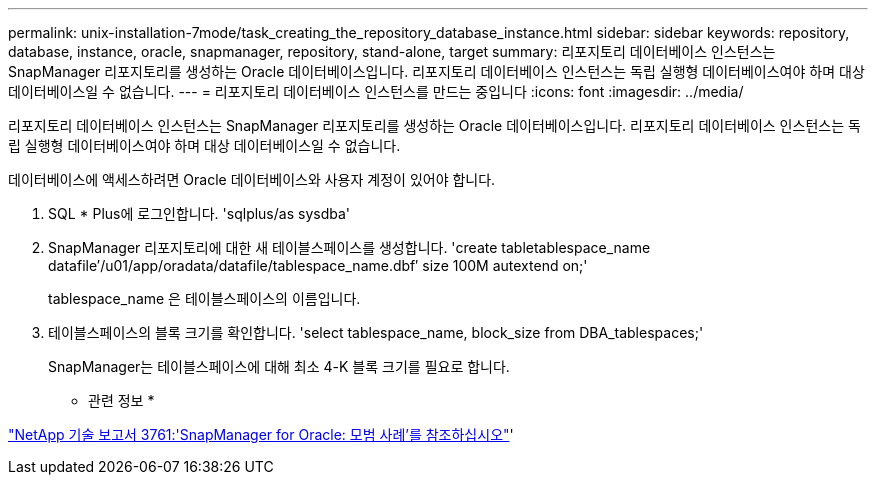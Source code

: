 ---
permalink: unix-installation-7mode/task_creating_the_repository_database_instance.html 
sidebar: sidebar 
keywords: repository, database, instance, oracle, snapmanager, repository, stand-alone, target 
summary: 리포지토리 데이터베이스 인스턴스는 SnapManager 리포지토리를 생성하는 Oracle 데이터베이스입니다. 리포지토리 데이터베이스 인스턴스는 독립 실행형 데이터베이스여야 하며 대상 데이터베이스일 수 없습니다. 
---
= 리포지토리 데이터베이스 인스턴스를 만드는 중입니다
:icons: font
:imagesdir: ../media/


[role="lead"]
리포지토리 데이터베이스 인스턴스는 SnapManager 리포지토리를 생성하는 Oracle 데이터베이스입니다. 리포지토리 데이터베이스 인스턴스는 독립 실행형 데이터베이스여야 하며 대상 데이터베이스일 수 없습니다.

데이터베이스에 액세스하려면 Oracle 데이터베이스와 사용자 계정이 있어야 합니다.

. SQL * Plus에 로그인합니다. 'sqlplus/as sysdba'
. SnapManager 리포지토리에 대한 새 테이블스페이스를 생성합니다. 'create tabletablespace_name datafile′/u01/app/oradata/datafile/tablespace_name.dbf′ size 100M autextend on;'
+
tablespace_name 은 테이블스페이스의 이름입니다.

. 테이블스페이스의 블록 크기를 확인합니다. 'select tablespace_name, block_size from DBA_tablespaces;'
+
SnapManager는 테이블스페이스에 대해 최소 4-K 블록 크기를 필요로 합니다.



* 관련 정보 *

http://www.netapp.com/us/media/tr-3761.pdf["NetApp 기술 보고서 3761:'SnapManager for Oracle: 모범 사례'를 참조하십시오"]'
